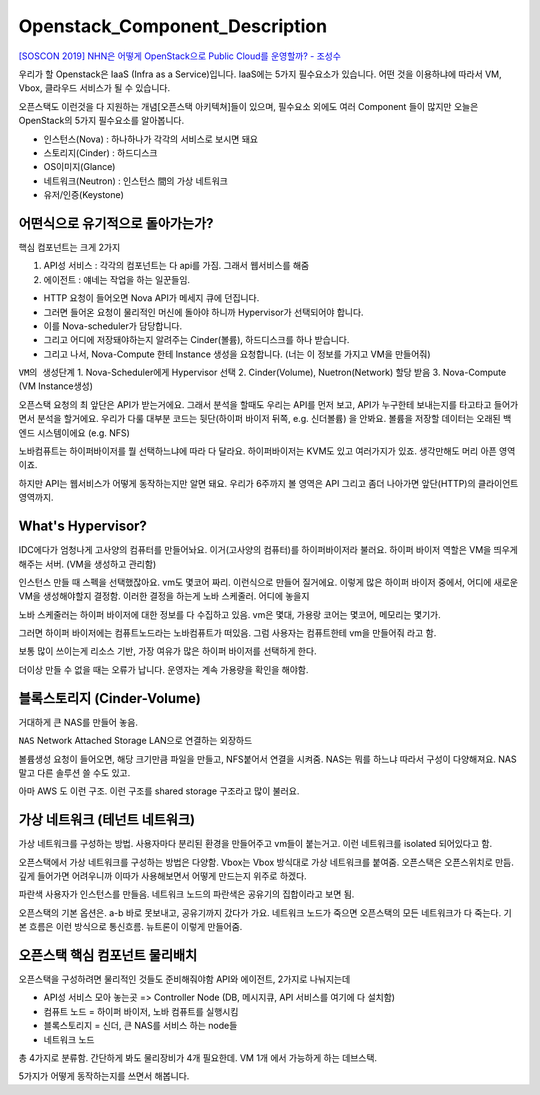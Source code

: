 ===============================
Openstack_Component_Description
===============================


`[SOSCON 2019] NHN은 어떻게 OpenStack으로 Public Cloud를 운영할까? - 조성수 <https://www.soscon.net/content/data/session/Day%202_1330_2.pdf>`_ 


우리가 할 Openstack은 IaaS (Infra as a Service)입니다.
IaaS에는 5가지 필수요소가 있습니다.
어떤 것을 이용하냐에 따라서 VM, Vbox, 클라우드 서비스가 될 수 있습니다.

오픈스택도 이런것을 다 지원하는 개념[오픈스택 아키텍쳐]들이 있으며, 필수요소 외에도 여러 Component 들이 많지만
오늘은 OpenStack의 5가지 필수요소를 알아봅니다.

.. image:: images/Openstack_Component_Description/1_5_Component.png

.. image:: images/Openstack_Component_Description/2_5_Component.png


* 인스턴스(Nova) : 하나하나가 각각의 서비스로 보시면 돼요
* 스토리지(Cinder) : 하드디스크
* OS이미지(Glance) 
* 네트워크(Neutron) : 인스턴스 間의 가상 네트워크
* 유저/인증(Keystone)



어떤식으로 유기적으로 돌아가는가?
~~~~~~~~~~~~~~~~~~~~~~~~~~~~~~~~~~

.. image:: images/Openstack_Component_Description/3_Align_Component.png

핵심 컴포넌트는 크게 2가지

1. API성 서비스 : 각각의 컴포넌트는 다 api를 가짐. 그래서 웹서비스를 해줌

2. 에이전트 : 얘네는 작업을 하는 일꾼들임.

.. image:: images/Openstack_Component_Description/4_Agent.png

* HTTP 요청이 들어오면 Nova API가 메세지 큐에 던집니다.
* 그러면 들어온 요청이 물리적인 머신에 돌아야 하니까 Hypervisor가 선택되어야 합니다.
* 이를 Nova-scheduler가 담당합니다.


* 그리고 어디에 저장돼야하는지 알려주는 Cinder(볼륨), 하드디스크를 하나 받습니다.
* 그리고 나서, Nova-Compute 한테 Instance 생성을 요청합니다. (너는 이 정보를 가지고 VM을 만들어줘)

``VM의 생성단계``
1. Nova-Scheduler에게 Hypervisor 선택
2. Cinder(Volume), Nuetron(Network) 할당 받음
3. Nova-Compute (VM Instance생성)


오픈스택 요청의 최 앞단은 API가 받는거에요. 그래서 분석을 할때도 우리는 API를 먼저 보고, API가 누구한테 보내는지를 타고타고 들어가면서 분석을 할거에요.
우리가 다룰 대부분 코드는 뒷단(하이퍼 바이저 뒤쪽, e.g. 신더볼륨) 을 안봐요.
볼륨을 저장할 데이터는 오래된 백엔드 시스템이에요 (e.g. NFS)

노바컴퓨트는 하이퍼바이저를 뭘 선택하느냐에 따라 다 달라요. 하이퍼바이저는 KVM도 있고 여러가지가 있죠.
생각만해도 머리 아픈 영역이죠.

하지만 API는 웹서비스가 어떻게 동작하는지만 알면 돼요. 우리가 6주까지 볼 영역은 API
그리고 좀더 나아가면 앞단(HTTP)의 클라이언트 영역까지.

What's Hypervisor?
~~~~~~~~~~~~~~~~~~

.. image:: images/Openstack_Component_Description/5_Traditional_Infra.png

IDC에다가 엄청나게 고사양의 컴퓨터를 만들어놔요. 이거(고사양의 컴퓨터)를 하이퍼바이저라 불러요.
하이퍼 바이저 역할은 VM을 띄우게 해주는 서버. (VM을 생성하고 관리함)

인스턴스 만들 때 스펙을 선택했잖아요. vm도 몇코어 짜리. 이런식으로 만들어 질거에요.
이렇게 많은 하이퍼 바이저 중에서, 어디에 새로운 VM을 생성해야할지 결정함.
이러한 결정을 하는게 노바 스케줄러. 어디에 놓을지

노바 스케줄러는 하이퍼 바이저에 대한 정보를 다 수집하고 있음.
vm은 몇대, 가용랑 코어는 몇코어, 메모리는 몇기가.


그러면 하이퍼 바이저에는 컴퓨트노드라는 노바컴퓨트가 떠있음.
그럼 사용자는 컴퓨트한테 vm을 만들어줘 라고 함.

보통 많이 쓰이는게 리소스 기반, 가장 여유가 많은 하이퍼 바이저를 선택하게 한다.

더이상 만들 수 없을 때는 오류가 납니다.
운영자는 계속 가용량을 확인을 해야함.


블록스토리지 (Cinder-Volume)
~~~~~~~~~~~~~~~~~~~~~~~~~~~~~

.. image:: images/Openstack_Component_Description/6_Block_storage.png

거대하게 큰 NAS를 만들어 놓음.

``NAS``
Network Attached Storage
LAN으로 연결하는 외장하드


볼륨생성 요청이 들어오면, 해당 크기만큼 파일을 만들고, NFS붙어서 연결을 시켜줌.
NAS는 뭐를 하느냐 따라서 구성이 다양해져요. NAS 말고 다른 솔루션 쓸 수도 있고.

아마 AWS 도 이런 구조. 이런 구조를 shared storage 구조라고 많이 불러요.


가상 네트워크 (테넌트 네트워크)
~~~~~~~~~~~~~~~~~~~~~~~~~~~~~~~~~

.. image:: images/Openstack_Component_Description/7_Tenant_Net.png

가상 네트워크를 구성하는 방법.
사용자마다 분리된 환경을 만들어주고 vm들이 붙는거고.
이런 네트워크를 isolated 되어있다고 함.

오픈스택에서 가상 네트워크를 구성하는 방법은 다양함.
Vbox는 Vbox 방식대로 가상 네트워크를 붙여줌.
오픈스택은 오픈스위치로 만듬. 깊게 들어가면 어려우니까 이따가 사용해보면서 어떻게 만드는지 위주로 하겠다.

.. image:: images/Openstack_Component_Description/8_Tenant_Traffic.png

파란색 사용자가 인스턴스를 만들음.
네트워크 노드의 파란색은 공유기의 집합이라고 보면 됨.


오픈스택의 기본 옵션은. a-b 바로 못보내고, 공유기까지 갔다가 가요.
네트워크 노드가 죽으면 오픈스택의 모든 네트워크가 다 죽는다.
기본 흐름은 이런 방식으로 통신흐름. 뉴트론이 이렇게 만들어줌.

오픈스택 핵심 컴포넌트 물리배치
~~~~~~~~~~~~~~~~~~~~~~~~~~~~~~~

.. image:: images/Openstack_Component_Description/9_Align_Component.png

.. image:: images/Openstack_Component_Description/10_Align_Component.png


오픈스택을 구성하려면 물리적인 것들도 준비해줘야함
API와 에이전트, 2가지로 나눠지는데

* API성 서비스 모아 놓는곳 => Controller Node (DB, 메시지큐, API 서비스를 여기에 다 설치함)
* 컴퓨트 노드 = 하이퍼 바이저, 노바 컴퓨트를 실행시킴
* 블록스토리지 = 신더, 큰 NAS를 서비스 하는 node들
* 네트워크 노드

총 4가지로 분류함. 간단하게 봐도 물리장비가 4개 필요한데.
VM 1개 에서 가능하게 하는 데브스택.

5가지가 어떻게 동작하는지를 쓰면서 해봅니다.  
